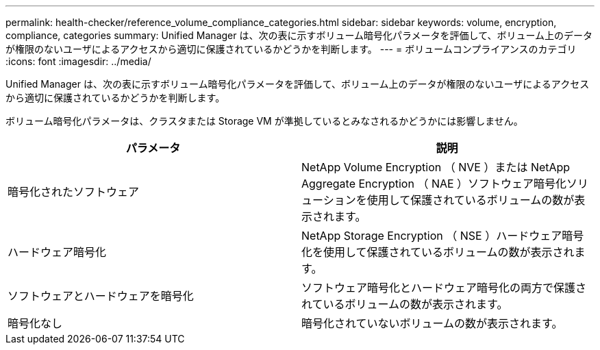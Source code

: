 ---
permalink: health-checker/reference_volume_compliance_categories.html 
sidebar: sidebar 
keywords: volume, encryption, compliance, categories 
summary: Unified Manager は、次の表に示すボリューム暗号化パラメータを評価して、ボリューム上のデータが権限のないユーザによるアクセスから適切に保護されているかどうかを判断します。 
---
= ボリュームコンプライアンスのカテゴリ
:icons: font
:imagesdir: ../media/


[role="lead"]
Unified Manager は、次の表に示すボリューム暗号化パラメータを評価して、ボリューム上のデータが権限のないユーザによるアクセスから適切に保護されているかどうかを判断します。

ボリューム暗号化パラメータは、クラスタまたは Storage VM が準拠しているとみなされるかどうかには影響しません。

[cols="2*"]
|===
| パラメータ | 説明 


 a| 
暗号化されたソフトウェア
 a| 
NetApp Volume Encryption （ NVE ）または NetApp Aggregate Encryption （ NAE ）ソフトウェア暗号化ソリューションを使用して保護されているボリュームの数が表示されます。



 a| 
ハードウェア暗号化
 a| 
NetApp Storage Encryption （ NSE ）ハードウェア暗号化を使用して保護されているボリュームの数が表示されます。



 a| 
ソフトウェアとハードウェアを暗号化
 a| 
ソフトウェア暗号化とハードウェア暗号化の両方で保護されているボリュームの数が表示されます。



 a| 
暗号化なし
 a| 
暗号化されていないボリュームの数が表示されます。

|===